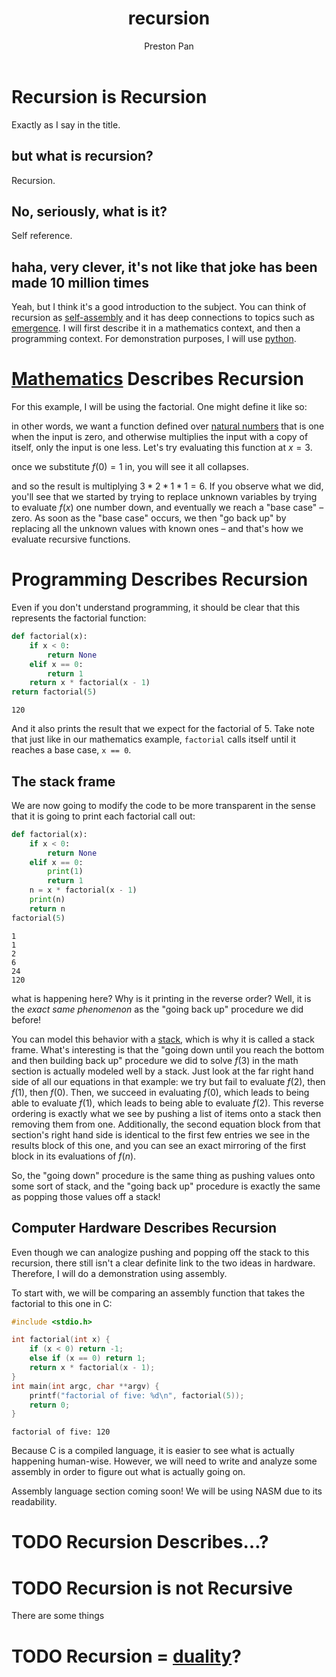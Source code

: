 :PROPERTIES:
:ID:       8f265f93-e5fd-4150-a845-a60ab7063164
:END:
#+title: recursion
#+author: Preston Pan
#+html_head: <link rel="stylesheet" type="text/css" href="../style.css" />
#+html_head: <script src="https://polyfill.io/v3/polyfill.min.js?features=es6"></script>
#+html_head: <script id="MathJax-script" async src="https://cdn.jsdelivr.net/npm/mathjax@3/es5/tex-mml-chtml.js"></script>
#+startup: latexpreview
#+OPTIONS: broken-links:t
* Recursion is Recursion
Exactly as I say in the title.
** but what is recursion?
Recursion.
** No, seriously, what is it?
Self reference.
** haha, very clever, it's not like that joke has been made 10 million times
Yeah, but I think it's a good introduction to the subject. You can think of recursion
as [[id:42dbae12-827c-43c4-8dfc-a2cb1e835efa][self-assembly]] and it has deep connections to topics such as [[id:b005fb71-2a16-40f9-9bb6-29138f4719a2][emergence]]. I will first
describe it in a mathematics context, and then a programming context.
For demonstration purposes, I will use [[id:5d2e2f3b-96ac-4196-9baf-4c3d6d349c98][python]].
* [[id:a6bc601a-7910-44bb-afd5-dffa5bc869b1][Mathematics]] Describes Recursion
For this example, I will be using the factorial. One might define it like so:
\begin{align*}
f: \mathbb{N}\rightarrow\mathbb{N}\ s.t. \\
f(0) = 1 \\
f(n) = nf(n - 1)
\end{align*}
in other words, we want a function defined over [[id:2d6fb5ac-a273-4b33-949c-37380d03c076][natural numbers]] that is one when the input is zero,
and otherwise multiplies the input with a copy of itself, only the input is one less. Let's try evaluating
this function at $x = 3$.
\begin{align*}
f(3) = 3 * f(3 - 1) = 3 * f(2) \\
f(2) = 2 * f(1) \\
f(1) = 1 * f(0) \\
f(0) = 1
\end{align*}
once we substitute $f(0) = 1$ in, you will see it all collapses.
\begin{align*}
f(0) = 1 \\
f(1) = 1 * f(0) = 1 * 1 = 1 \\
f(2) = 2 * f(1) = 2 * 1 = 2 \\
f(3) = 3 * f(2) = 3 * 2 = 6
\end{align*}
and so the result is multiplying $3 * 2 * 1 * 1 = 6$. If you observe what we did, you'll see that we started
by trying to replace unknown variables by trying to evaluate $f(x)$ one number down, and eventually we reach
a "base case" -- zero. As soon as the "base case" occurs, we then "go back up" by replacing all the unknown
values with known ones -- and that's how we evaluate recursive functions.
* Programming Describes Recursion
Even if you don't understand programming, it should be clear that this represents the factorial function:
#+begin_src python :exports both
def factorial(x):
    if x < 0:
        return None
    elif x == 0:
        return 1
    return x * factorial(x - 1)
return factorial(5)
#+end_src

#+RESULTS:
: 120

And it also prints the result that we expect for the factorial of 5. Take note that just like in our mathematics
example, ~factorial~ calls itself until it reaches a base case, ~x == 0~.
** The stack frame
We are now going to modify the code to be more transparent in the sense that it is going to print
each factorial call out:
#+begin_src python :results output :exports both
def factorial(x):
    if x < 0:
        return None
    elif x == 0:
        print(1)
        return 1
    n = x * factorial(x - 1)
    print(n)
    return n
factorial(5)
#+end_src

#+RESULTS:
: 1
: 1
: 2
: 6
: 24
: 120

what is happening here? Why is it printing in the reverse order? Well, it is the /exact same phenomenon/
as the "going back up" procedure we did before!

You can model this behavior with a [[id:52d255d2-114c-42f4-b362-f0b4a2f7b83d][stack]], which is why it is called a stack frame. What's interesting is that
the "going down until you reach the bottom and then building back up" procedure we did to solve $f(3)$ in the
math section is actually modeled well by a stack. Just look at the far right hand side of all our equations in
that example: we try but fail to evaluate $f(2)$, then $f(1)$, then $f(0)$. Then, we succeed in evaluating
$f(0)$, which leads to being able to evaluate $f(1)$, which leads to being able to evaluate $f(2)$. This reverse
ordering is exactly what we see by pushing a list of items onto a stack then removing them from one. Additionally,
the second equation block from that section's right hand side is identical to the first few entries we see in the
results block of this one, and you can see an exact mirroring of the first block in its evaluations of $f(n)$.

So, the "going down" procedure is the same thing as pushing values onto some sort of stack, and the "going back up"
procedure is exactly the same as popping those values off a stack!
** Computer Hardware Describes Recursion
Even though we can analogize pushing and popping off the stack to this recursion, there still isn't a clear definite
link to the two ideas in hardware. Therefore, I will do a demonstration using assembly.

To start with, we will be comparing an assembly function that takes the factorial to this one in C:
#+begin_src C :results output :exports both
#include <stdio.h>

int factorial(int x) {
    if (x < 0) return -1;
    else if (x == 0) return 1;
    return x * factorial(x - 1);
}
int main(int argc, char **argv) {
    printf("factorial of five: %d\n", factorial(5));
    return 0;
}
#+end_src

#+RESULTS:
: factorial of five: 120

Because C is a compiled language, it is easier to see what is actually happening human-wise. However,
we will need to write and analyze some assembly in order to figure out what is actually going on.

Assembly language section coming soon! We will be using NASM due to its readability.
* TODO Recursion Describes…?

* TODO Recursion is not Recursive
There are some things
* TODO Recursion = [[id:1b1a8cff-1d20-4689-8466-ea88411007d7][duality]]?
